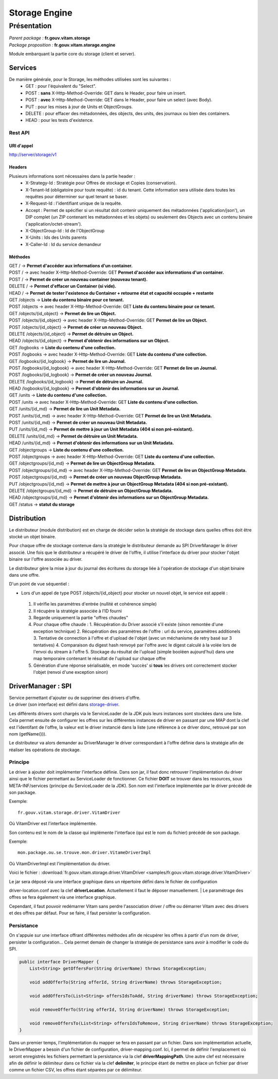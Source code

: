 Storage Engine
##############

Présentation
************

|  *Parent package :* **fr.gouv.vitam.storage**
|  *Package proposition :* **fr.gouv.vitam.storage.engine**

Module embarquant la partie core du storage (client et server).

Services
========

De manière générale, pour le Storage, les méthodes utilisées sont les suivantes :
 - GET : pour l'équivalent du "Select".
 - POST : **sans** X-Http-Method-Override: GET dans le Header, pour faire un insert.
 - POST : **avec** X-Http-Method-Override: GET dans le Header, pour faire un select (avec Body).
 - PUT : pour les mises à jour de Units et ObjectGroups.
 - DELETE : pour effacer des métadonnées, des objects, des units, des journaux ou bien des containers.
 - HEAD : pour les tests d'existence.

Rest API
--------

URI d'appel
^^^^^^^^^^^
| http://server/storage/v1

Headers
^^^^^^^
Plusieurs informations sont nécessaires dans la partie header :
 - X-Strategy-Id : Stratégie pour Offres de stockage et Copies (conservation).
 - X-Tenant-Id (obligatoire pour toute requête) : id du tenant. Cette information sera utilisée dans toutes les requêtes pour déterminer sur quel tenant se baser.
 - X-Request-Id : l'identifiant unique de la requête.
 - Accept : Permet de spécifier si un résultat doit contenir uniquement des métadonnées ('application/json'), un DIP complet (un ZIP contenant les métadonnées et les objets) ou seulement des Objects avec un contenu binaire ('application/octet-stream').
 - X-ObjectGroup-Id : Id de l'ObjectGroup
 - X-Units : Ids des Units parents
 - X-Caller-Id : Id du service demandeur

Méthodes
^^^^^^^^
| GET /  -> **Permet d'accéder aux informations d'un container.**
| POST / -> avec header X-Http-Method-Override: GET **Permet d'accéder aux informations d'un container.**
| POST / -> **Permet de créer un nouveau container (nouveau tenant).**
| DELETE / -> **Permet d'effacer un Container (si vide).**
| HEAD / -> **Permet de tester l'existence du Container + retourne état et capacité occupée + restante**

| GET /objects -> **Liste du contenu binaire pour ce tenant.**
| POST /objects -> avec header X-Http-Method-Override: GET **Liste du contenu binaire pour ce tenant.**
| GET /objects/{id_object} -> **Permet de lire un Object.**
| POST /objects/{id_object} -> avec header X-Http-Method-Override: GET **Permet de lire un Object.**
| POST /objects/{id_object} -> **Permet de créer un nouveau Object.**
| DELETE /objects/{id_object} -> **Permet de détruire un Object.**
| HEAD /objects/{id_object} -> **Permet d'obtenir des informations sur un Object.**

| GET /logbooks -> **Liste du contenu d'une collection.**
| POST /logbooks -> avec header X-Http-Method-Override: GET **Liste du contenu d'une collection.**
| GET /logbooks/{id_logbook} -> **Permet de lire un Journal.**
| POST /logbooks/{id_logbook} -> avec header X-Http-Method-Override: GET **Permet de lire un Journal.**
| POST /logbooks/{id_logbook} -> **Permet de créer un nouveau Journal.**
| DELETE /logbooks/{id_logbook} -> **Permet de détruire un Journal.**
| HEAD /logbooks/{id_logbook} -> **Permet d'obtenir des informations sur un Journal.**

| GET /units -> **Liste du contenu d'une collection.**
| POST /units -> avec header X-Http-Method-Override: GET **Liste du contenu d'une collection.**
| GET /units/{id_md} -> **Permet de lire un Unit Metadata.**
| POST /units/{id_md} -> avec header X-Http-Method-Override: GET **Permet de lire un Unit Metadata.**
| POST /units/{id_md} -> **Permet de créer un nouveau Unit Metadata.**
| PUT /units/{id_md} -> **Permet de mettre à jour un Unit Metadata (404 si non pré-existant).**
| DELETE /units/{id_md} -> **Permet de détruire un Unit Metadata.**
| HEAD /units/{id_md} -> **Permet d'obtenir des informations sur un Unit Metadata.**

| GET /objectgroups -> **Liste du contenu d'une collection.**
| POST /objectgroups -> avec header X-Http-Method-Override: GET **Liste du contenu d'une collection.**
| GET /objectgroups/{id_md} -> **Permet de lire un ObjectGroup Metadata.**
| POST /objectgroups/{id_md} -> avec header X-Http-Method-Override: GET **Permet de lire un ObjectGroup Metadata.**
| POST /objectgroups/{id_md} -> **Permet de créer un nouveau ObjectGroup Metadata.**
| PUT /objectgroups/{id_md} -> **Permet de mettre à jour un ObjectGroup Metadata (404 si non pré-existant).**
| DELETE /objectgroups/{id_md} -> **Permet de détruire un ObjectGroup Metadata.**
| HEAD /objectgroups/{id_md} -> **Permet d'obtenir des informations sur un ObjectGroup Metadata.**

| GET /status -> **statut du storage**


Distribution
============

Le distributeur (module distribution) est en charge de décider selon la stratégie de stockage dans quelles offres doit être stocké un objet binaire.

Pour chaque offre de stockage contenue dans la stratégie le distributeur demande au SPI DriverManager le driver associé.
Une fois que le distributeur a récupéré le driver de l'offre, il utilise l'interface du driver pour stocker l'objet binaire sur l'offre associée au driver.

Le distributeur gère la mise à jour du journal des écritures du storage liée à l'opération de stockage d'un objet binaire dans une offre.

D'un point de vue séquentiel :

- Lors d'un appel de type POST /objects/{id_object} pour stocker un nouvel objet, le service est appelé :

 1. Il vérifie les paramètres d'entrée (nullité et cohérence simple)
 2. Il récupère la stratégie associée à l'ID fourni
 3. Regarde uniquement la partie "offres chaudes"
 4. Pour chaque offre chaude :
    1. Récupération du Driver associé s'il existe (sinon remontée d'une exception technique)
    2. Récupération des paramètres de l'offre : url du service, paramètres additionels
    3. Tentative de connection à l'offre et d'upload de l'objet (avec un méchanisme de retry basé sur 3 tentatives)
    4. Comparaison du digest hash renvoyé par l'offre avec le digest calculé à la volée lors de l'envoi du stream à l'offre
    5. Stockage du résultat de l'upload (simple booléen aujourd'hui) dans une map temporaire contenant le résultat de l'upload sur chaque offre
 5. Génération d'une réponse sérialisable, en mode 'succès' si **tous** les drivers ont correctement stocker l'objet (renvoi d'une exception sinon)


DriverManager : SPI
===================

| Service permettant d'ajouter ou de supprimer des drivers d'offre.
| Le driver (son interface) est défini dans `storage-driver <storage-driver.html>`_.

Les différents drivers sont chargés via le ServiceLoader de la JDK puis leurs instances sont stockées dans une liste.
Cela permet ensuite de configurer les offres sur les différentes instances de driver en passant par une MAP dont la
clef est l'identifant de l'offre, la valeur est le driver instancié dans la liste (une référence à ce driver donc,
retrouvé par son nom (getName())).

Le distributeur va alors demander au DriverManager le driver correspondant à l'offre définie dans la stratégie afin
de réaliser les opérations de stockage.

Principe
--------

Le driver à ajouter doit implémenter l'interface définie. Dans son jar, il faut donc retrouver l'implémentation du
driver ainsi que le fichier permettant au ServiceLoader de fonctionner. Ce fichier **DOIT** se trouver dans les
resources, sous META-INF/services (principe du ServiceLoader de la JDK).
Son nom est l'interface implémentée par le driver précédé de son package.

Exemple::

    fr.gouv.vitam.storage.driver.VitamDriver

Où VitamDriver est l'interface implémentée.

Son contenu est le nom de la classe qui implémente l'interface (qui est le nom du fichier) précédé de son package.

Exemple::

    mon.package.ou.se.trouve.mon.driver.VitameDriverImpl

Où VitamDriverImpl est l'implémentation du driver.

Voici le fichier : :download:`fr.gouv.vitam.storage.driver.VitamDriver <samples/fr.gouv.vitam.storage.driver.VitamDriver>`

| Le jar sera déposé via une interface graphique dans un répertoire défini dans le fichier de configuration
driver-location.conf avec la clef **driverLocation**. Actuellement il faut le déposer manuellement.
| Le paramétrage des offres se fera également via une interface graphique.

Cependant, il faut pouvoir redémarrer Vitam sans perdre l'association driver / offre ou démarrer Vitam avec des
drivers et des offres par défaut. Pour se faire, il faut persister la configuration.

Persistance
-----------

On s'appuie sur une interface offrant différentes méthodes afin de récupérer les offres à partir d'un nom de driver,
persister la configuration... Cela permet demain de changer la stratégie de persistance sans avoir à modifier le code
du SPI.

.. code-block:: java

    public interface DriverMapper {
        List<String> getOffersFor(String driverName) throws StorageException;

        void addOfferTo(String offerId, String driverName) throws StorageException;

        void addOffersTo(List<String> offersIdsToAdd, String driverName) throws StorageException;

        void removeOfferTo(String offerId, String driverName) throws StorageException;

        void removeOffersTo(List<String> offersIdsToRemove, String driverName) throws StorageException;
    }

Dans un premier temps, l'implémentation du mapper se fera en passant par un fichier. Dans son implémentation
actuelle, le DriverMapper a besoin d'un fichier de configuration, driver-mapping.conf. Ici, il permet de définir
l'emplacement où seront enregistrés les fichiers permettant la persistance via la clef **driverMappingPath**. Une autre clef est
nécessaire afin de définir le délimiteur dans ce fichier via la clef **delimiter**, le principe étant de mettre en place un
fichier par driver comme un fichier CSV, les offres étant séparées par ce délimiteur.


